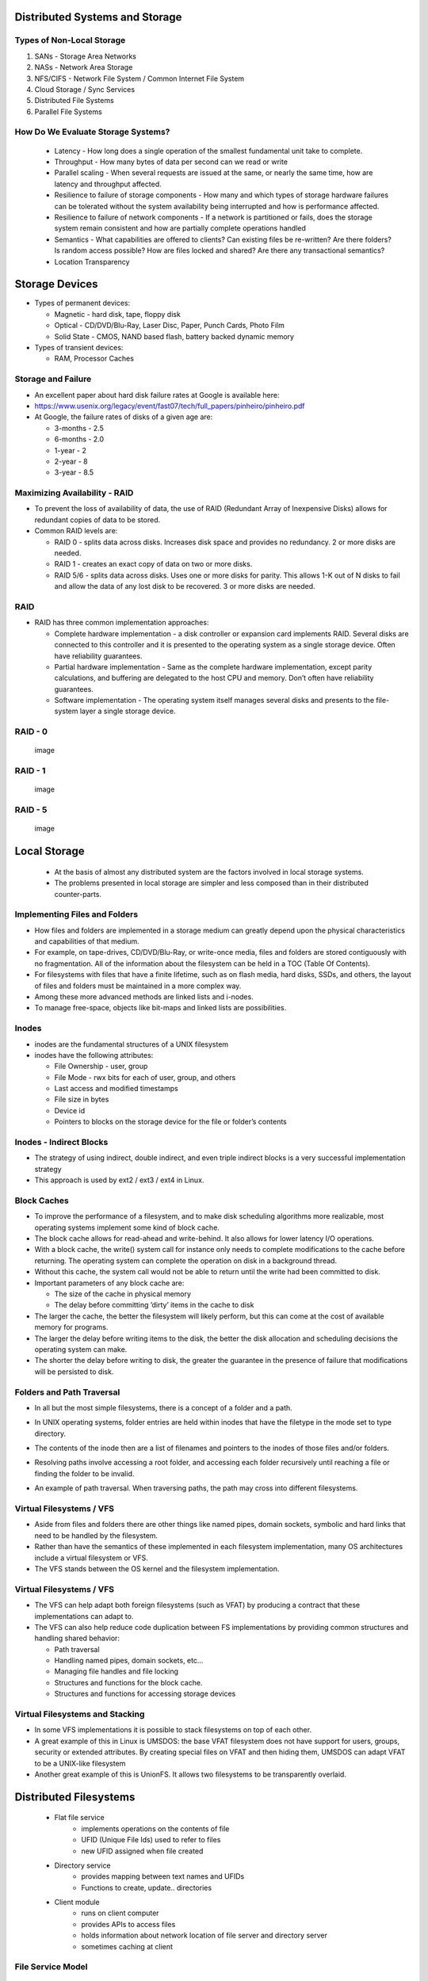 Distributed Systems and Storage
===============================

Types of Non-Local Storage
--------------------------
#. SANs - Storage Area Networks
#. NASs - Network Area Storage
#. NFS/CIFS - Network File System / Common Internet File System
#. Cloud Storage / Sync Services
#. Distributed File Systems
#. Parallel File Systems

How Do We Evaluate Storage Systems?
-----------------------------------
 - Latency - How long does a single operation of the smallest fundamental unit take to complete.
 - Throughput - How many bytes of data per second can we read or write
 - Parallel scaling - When several requests are issued at the same, or nearly the same time, how are latency and throughput affected.
 - Resilience to failure of storage components - How many and which types of storage hardware failures can be tolerated without the system availability being interrupted and how is performance affected.
 - Resilience to failure of network components - If a network is partitioned or fails, does the storage system remain consistent and how are partially complete operations handled
 - Semantics - What capabilities are offered to clients? Can existing files be re-written? Are there folders? Is random access possible? How are files locked and shared? Are there any transactional semantics?
 - Location Transparency


Storage Devices
===============

-  Types of permanent devices:

   -  Magnetic - hard disk, tape, floppy disk

   -  Optical - CD/DVD/Blu-Ray, Laser Disc, Paper, Punch Cards, Photo
      Film

   -  Solid State - CMOS, NAND based flash, battery backed dynamic
      memory

-  Types of transient devices:

   -  RAM, Processor Caches


Storage and Failure
-------------------

-  An excellent paper about hard disk failure rates at Google is
   available here:

-  https://www.usenix.org/legacy/event/fast07/tech/full_papers/pinheiro/pinheiro.pdf

-  At Google, the failure rates of disks of a given age are:

   -  3-months - 2.5

   -  6-months - 2.0

   -  1-year - 2

   -  2-year - 8

   -  3-year - 8.5


Maximizing Availability - RAID
------------------------------

-  To prevent the loss of availability of data, the use of RAID
   (Redundant Array of Inexpensive Disks) allows for redundant copies of
   data to be stored.

-  Common RAID levels are:

   -  RAID 0 - splits data across disks. Increases disk space and
      provides no redundancy. 2 or more disks are needed.

   -  RAID 1 - creates an exact copy of data on two or more disks.

   -  RAID 5/6 - splits data across disks. Uses one or more disks for
      parity. This allows 1-K out of N disks to fail and allow the data
      of any lost disk to be recovered. 3 or more disks are needed.

RAID
----

-  RAID has three common implementation approaches:

   -  Complete hardware implementation - a disk controller or expansion
      card implements RAID. Several disks are connected to this
      controller and it is presented to the operating system as a single
      storage device. Often have reliability guarantees.

   -  Partial hardware implementation - Same as the complete hardware
      implementation, except parity calculations, and buffering are
      delegated to the host CPU and memory. Don’t often have reliability
      guarantees.

   -  Software implementation - The operating system itself manages
      several disks and presents to the file-system layer a single
      storage device.


RAID - 0
--------

    .. figure:: figures/storage/raid_0.*
       :align: center
       :alt: image

       image

RAID - 1
--------

    .. figure:: figures/storage/raid_1.*
       :align: center
       :alt: image

       image

RAID - 5
--------

    .. figure:: figures/storage/raid_5.*
       :align: center
       :alt: image

       image


Local Storage
=============
 - At the basis of almost any distributed system are the factors involved in local storage systems.
 - The problems presented in local storage are simpler and less composed than in their distributed counter-parts.


Implementing Files and Folders
------------------------------

-  How files and folders are implemented in a storage medium can greatly
   depend upon the physical characteristics and capabilities of that
   medium.

-  For example, on tape-drives, CD/DVD/Blu-Ray, or write-once media,
   files and folders are stored contiguously with no fragmentation. All
   of the information about the filesystem can be held in a TOC (Table
   Of Contents).

-  For filesystems with files that have a finite lifetime, such as on
   flash media, hard disks, SSDs, and others, the layout of files and
   folders must be maintained in a more complex way.

-  Among these more advanced methods are linked lists and i-nodes.

-  To manage free-space, objects like bit-maps and linked lists are
   possibilities.

Inodes
------

-  inodes are the fundamental structures of a UNIX filesystem

-  inodes have the following attributes:

   -  File Ownership - user, group

   -  File Mode - rwx bits for each of user, group, and others

   -  Last access and modified timestamps

   -  File size in bytes

   -  Device id

   -  Pointers to blocks on the storage device for the file or folder’s
      contents

Inodes - Indirect Blocks
------------------------

-  The strategy of using indirect, double indirect, and even triple
   indirect blocks is a very successful implementation strategy

-  This approach is used by ext2 / ext3 / ext4 in Linux.

.. figure:: figures/storage/ext2-inode.*
   :align: center
   :alt: image


Block Caches
------------

-  To improve the performance of a filesystem, and to make disk
   scheduling algorithms more realizable, most operating systems
   implement some kind of block cache.

-  The block cache allows for read-ahead and write-behind. It also
   allows for lower latency I/O operations.

-  With a block cache, the write() system call for instance only needs
   to complete modifications to the cache before returning. The
   operating system can complete the operation on disk in a background
   thread.

-  Without this cache, the system call would not be able to return until
   the write had been committed to disk.


-  Important parameters of any block cache are:

   -  The size of the cache in physical memory

   -  The delay before committing ’dirty’ items in the cache to disk

-  The larger the cache, the better the filesystem will likely perform,
   but this can come at the cost of available memory for programs.

-  The larger the delay before writing items to the disk, the better the
   disk allocation and scheduling decisions the operating system can
   make.

-  The shorter the delay before writing to disk, the greater the
   guarantee in the presence of failure that modifications will be
   persisted to disk.

Folders and Path Traversal
--------------------------

-  In all but the most simple filesystems, there is a concept of a
   folder and a path.

-  In UNIX operating systems, folder entries are held within inodes that
   have the filetype in the mode set to type directory.

-  The contents of the inode then are a list of filenames and pointers
   to the inodes of those files and/or folders.

-  Resolving paths involve accessing a root folder, and accessing each
   folder recursively until reaching a file or finding the folder to be
   invalid.

-  An example of path traversal. When traversing paths, the path may
   cross into different filesystems.


	.. figure:: figures/storage/path_traversal.*
	   :align: center
	   :alt: image



Virtual Filesystems / VFS
-------------------------

-  Aside from files and folders there are other things like named pipes,
   domain sockets, symbolic and hard links that need to be handled by
   the filesystem.

-  Rather than have the semantics of these implemented in each
   filesystem implementation, many OS architectures include a virtual
   filesystem or VFS.

-  The VFS stands between the OS kernel and the filesystem
   implementation.

Virtual Filesystems / VFS
-------------------------

-  The VFS can help adapt both foreign filesystems (such as VFAT) by
   producing a contract that these implementations can adapt to.

-  The VFS can also help reduce code duplication between FS
   implementations by providing common structures and handling shared
   behavior:

   -  Path traversal

   -  Handling named pipes, domain sockets, etc...

   -  Managing file handles and file locking

   -  Structures and functions for the block cache.

   -  Structures and functions for accessing storage devices

Virtual Filesystems and Stacking
--------------------------------

-  In some VFS implementations it is possible to stack filesystems on
   top of each other.

-  A great example of this in Linux is UMSDOS: the base VFAT filesystem
   does not have support for users, groups, security or extended
   attributes. By creating special files on VFAT and then hiding them,
   UMSDOS can adapt VFAT to be a UNIX-like filesystem

-  Another great example of this is UnionFS. It allows two filesystems
   to be transparently overlaid.


Distributed Filesystems
=======================

 - Flat file service
	- implements operations on the contents of file
	- UFID (Unique File Ids) used to refer to files
	- new UFID assigned when file created
 - Directory  service
	- provides mapping between text names and UFIDs
	- Functions to create, update.. directories
 - Client module
	- runs on client computer
	- provides APIs to access files
	- holds information about network location of file server and directory server 
	- sometimes caching at client


File Service Model
------------------

 - Upload/download model
	- read/write file operations
	- entire file transferred to client
	- requires space on client
	- Products like SkyDrive and DropBox work like this
 - Remote Access Interface
	- large number of operations 
		- seek, changing file attributes, read/write part of file…
		- does not require space (as much) on client


Directory Service
-----------------

 - Key issue for distributed file system
	- whether all clients have the same VIEW of the directory hierarchy


Naming Transparency
-------------------
 - Location Transparency
	- path names give no hint as to where the files are located
  	- e.g., /server1/dir1/dir2/X indicates X located on server1 but NOT where server1 is located
	- Problems? If X needs to be moved to another server (e.g., due to space) - say server2 - programs with strings built in will not work!
 - Location Independence
	- files can be moved without changing their names
 - Three common approaches to file and directory naming
	- Machine + path naming, such as /machine/path or machine:path (location dependent)
	- Mounting remote file systems onto the local file hierarchy (location dependent)
	- A single name space that looks the same on all machines (location independent)

File Sharing Semantics
----------------------

- When files are shared (and one or more write) what are the semantics?


UNIX Semantics
--------------

 - A read is always provided with the last write (system enforces absolute time ordering)
 - UNIX semantic can be achieved by
	- read/write going to server
	- no caching of files
	- sequential processing by server
	- BUT in distributed systems, this may perform poorly!
 - How to improve performance?
	- requires caching
 - Modify Semantics?
	- “changes to an open file are initially visible only to the process that modified the file. When file closes, changed become visible to others”
	- Called Session Semantics

More Semantics
--------------

 - Q What is the result of multiple (simultaneous) updates of cached file?
	#. final result depends on who closed last!
	#. one of the results, but which one it is can not be specified (easier to implement)
 - Immutable Files
	- can only create and read files
	- can replace existing file atomically
	- to modify a file, create new one and replace
	- what if two try to replace the same file?
	- what if one is reading while another tries to replace?


Distributed File System Implementation
--------------------------------------

 - Need to understand file usage (so that)
	- implement common operations well
	- achieve efficiency
 - Satyanarayan (CMU) of file usage pattern on UNIX


System Structure
----------------

 - How should the system be organized?
	- are clients and server different?
	- how are file and directory services organized?
	- caching/no caching
		- server
		- client
	- how are updates handled?
	- sharing semantics?
	- stateful versus stateless


Directory Service
-----------------
- Separate
	- (-) requires going to directory servers to map symbolic names onto binary names
	- (+) functions are unrelated (e.g., implement DOS directory server and UNIX server- both use same file server
	- (+) simpler
	- requires more communication
- Lookup

Stateless versus Stateful
-------------------------
 - Stateless advantages
	- Fault tolerance
	- No OPEN/CLOSE calls needed
	- No server space wasted on tables
	- No limits on number of open files
	- No problem if client crashes
 - For example,
	- each request self contained
	- if server crashes - no information lost 


Caching
-------
 - One of the most important design considerations
	- impacts performance
	- If caching  --  how should it be done?


Caching - Server
----------------
 - Server Disk
	- (+) most space
	- (+) one copy of each file
	- (+) no consistency problem
	- (-) performance
		- each access requires disk access --> server memory --> network --> client memory
 - Server Memory
	- keep MRU files in server’s memory
	- If request satisfied from cache ==> no disk transfer BUT still network transfer
	- Q. Unit of caching? Whole files
		- (+) high speed transfer
		- (-) too much memory
	- Blocks  + better use of space
	- Q. What to replace when cache full?
		- LRU


Caching - Client
----------------
 - Client Caching
 - Disk 
	- slower
	- more space
 - Memory
	- less space
	- faster
 - Where to cache?
 - User Address Space
	- cache managed by system call library
	- library keeps most heavily used files
	- when process exits - written back to server
	- (+) simple
	- (+) low overhead
	- (-) effective if file repeatedly used
 - Kernel
	- (-) kernel needed in all cases )even for a cache hit)
	- (+) cache survives beyond process ( e.g., two pass compiler - file from first pass available in cache)
	- (+) kernel free of file system 
	- (+) more flexible
	- little control over memory space allocation
		- e.g., virtual memory may result in disk operation even if cache hit


Client - Cache Consistency
--------------------------

 - client caching introduces inconsistency
	- one or more writers and multiple readers
 - Write-thru
	- similar to between processor cache and memory
	- when a block modified - immediately sent to server (also kept in cache)
 - problem
	- client on machine 1 reds file
		- modify file (server updated)
	- client on machine 2 reads and modifies files
		- server updated
	- another client on machine 1 reads file
		- gets local copy (which is stale)
 - solution: write-thru
	- cache manager checks with the server before providing file to client
	- If local copy upto-date
		- provide to client
	- Else get from server
	- RPC for check is not as expensive as file access
 - Performance problems
	- read is fine
	- each write generates network traffic (very expensive)
	- compromise - periodic updates (say 30 sec) of writes
	- collected and sent to server
	- eliminates writing of many scratch files completely (which otherwise would be written)
 - Note- semantics have changed for delayed writes


Client - Cache Consistency - Other Options
------------------------------------------

 - Write-on-Close
	- session semantics
	- wait (delay - say 30 sec) after close to see if file deleted
		- in that case write eliminated
 - Centralized Control
	- File server keeps track of who has file and in what mode
	- if new request for read - server checks to see if file opened read/write
	- if read  - grant request
	- if write - deny request
	- when file closed - inform others
	- Many variations possible


Replication
-----------
 - Multiple copies of files for
	- increased reliability so no data is lost
	- increased availability when one server is down
	- improved performance through division of load


Replication - Update Protocols
------------------------------

 - send update to each file in sequence
	- problem - if process updating crashes in the middle ==> inconsistent copies
 - Primary Copy Replication
	- one server designed as primary 
	- primary updated (changes made locally by primary server)
	- primary server updates secondary copies
	- reads can be done from any copy
	- to guard against primary copy failure
		- updates first stored on stable storage
	- But if primary copy down - No update can be made!!


Replication - Voting Algorithm
------------------------------

 - Requires clients to acquire permission of multiple servers before reading/writing file
 - File replicated on N servers - to update client needs to contact  majority , N/2 + 1 servers
 - File changed and new version no assigned
 - To read - client contacts N/2 + 1 servers
	- will always get the latest version       


Replication - General Quorum Algorithm
--------------------------------------

 - No of replicas - N
 - Read Quorum - Nr
 - Write Quorum - Nw
 - Constraints  Nr + Nw > N
 - Read/write requires participation of the corresponding quorum 


Case Study - SUN NFS
====================

 - NFS - Network File System
	- designed to allow an arbitrary collection of clients and servers to share a common file system
 - Design Goals
	- heterogeneity
	- access transparency
	- local and remote accesses look the same - e.g., normal UNIX system calls
	- failure transparency
	- stateless
	- idempotent
	- performance transparency
	- client caching
	- server caching
 - Location Transparency
	- client establishes file name space by adding remote file systems to local name space
	- file system exported by servers (node holding it)
	- file system remote-mounted by  client
 - Not Supported in Design Goals
	- Replication transparency
		- separate service for replication (NIS)
	- Concurrency
		- Naïve locking
	- Scalability
		- limited
		- originally designed to support 5-10 clients


SUN NFS - Implementation
------------------------

 - VFS Layer
	- maintains table with one entry for each open file
	- entry called v-node (indicates  whether local or remote)
	- v-node points to I-node (for local files) and r-node (for remote files)

 - Typical Operation
	- Read 
		- locate v-node
		- determine local or remote
		- transfer occurs in 8K (normally) byte blocks
		- automatic prefetching (read-ahead) of next block
	- Write
		- writes not immediately written to server
		- 8K bytes collected before writing

 - Caching
	- server caches (to reduce disk accesses)
	- client maintains cache for
		- for file attributes (I-nodes)
		- for file data
	- cache block consistency problems
		- with each cache block is a timer
		- entry discarded when timer expired
		- when file opened- server checked for last modification of file
	- UNIX semantics not completely enforced


